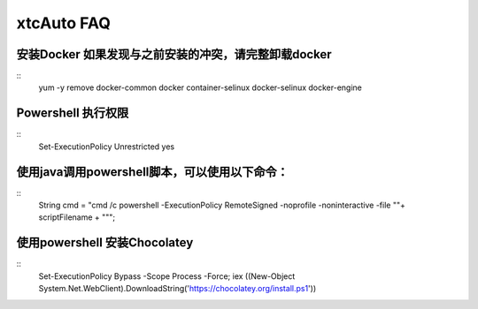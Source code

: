 ================================
xtcAuto FAQ
================================


安装Docker 如果发现与之前安装的冲突，请完整卸载docker
--------------------------------------------------------

::
  yum  -y remove  docker-common docker container-selinux docker-selinux docker-engine


Powershell 执行权限
--------------------------------------------------------

::
  Set-ExecutionPolicy Unrestricted yes

使用java调用powershell脚本，可以使用以下命令：
--------------------------------------------------------

::
  String cmd = "cmd /c powershell -ExecutionPolicy RemoteSigned -noprofile -noninteractive -file \""+ scriptFilename + "\"";

使用powershell 安装Chocolatey
--------------------------------------------------------

::
  Set-ExecutionPolicy Bypass -Scope Process -Force; iex ((New-Object System.Net.WebClient).DownloadString('https://chocolatey.org/install.ps1'))
